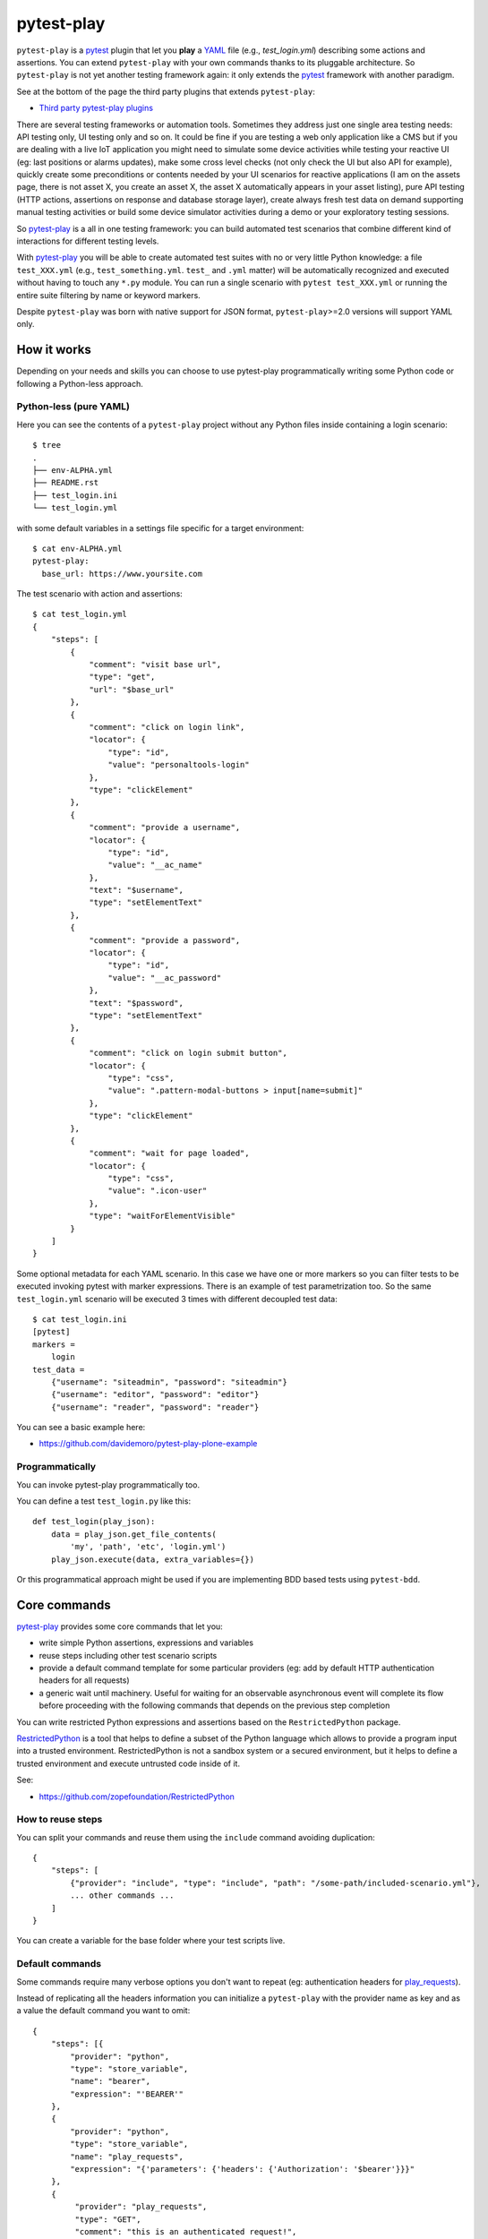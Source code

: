 ===========
pytest-play
===========


.. image:: https://travis-ci.org/pytest-dev/pytest-play.svg?branch=master
    :target: https://travis-ci.org/pytest-dev/pytest-play
    :alt: See Build Status on Travis CI

.. image:: https://readthedocs.org/projects/pytest-play/badge/?version=latest
    :target: http://pytest-play.readthedocs.io/en/latest/?badge=latest
    :alt: Documentation Status

.. image:: https://codecov.io/gh/pytest-dev/pytest-play/branch/master/graph/badge.svg
    :target: https://codecov.io/gh/pytest-dev/pytest-play

``pytest-play`` is a pytest_ plugin that let you **play** a YAML_ file (e.g., `test_login.yml`)
describing some actions and assertions.
You can extend ``pytest-play`` with your own commands thanks to its pluggable architecture.
So ``pytest-play`` is not yet another testing framework again: it only extends the pytest_ framework
with another paradigm.

See at the bottom of the page the third party plugins that extends ``pytest-play``:

* `Third party pytest-play plugins`_

There are several testing frameworks or automation tools. Sometimes they address just one single area
testing needs: API testing only, UI testing only and so on. It could be fine if you are testing a web
only application like a CMS but if you are dealing with a live IoT application you might need to
simulate some device activities while testing your reactive UI (eg: last positions or alarms updates),
make some cross level checks (not only check the UI but also API for example),
quickly create some preconditions or contents needed by your UI scenarios for reactive
applications (I am on the assets page, there is not asset X, you create an asset X, the asset X automatically
appears in your asset listing), pure API testing (HTTP actions, assertions on response and database storage layer),
create always fresh test data on demand supporting manual testing activities or build some device simulator activities during
a demo or your exploratory testing sessions.

So pytest-play_ is a all in one testing framework: you can build automated test scenarios that combine different kind of
interactions for different testing levels.

With pytest-play_ you will be able to create automated test suites with no or very little Python knowledge: a
file ``test_XXX.yml`` (e.g., ``test_something.yml``. ``test_`` and ``.yml`` matter) will be automatically
recognized and executed without having to touch any ``*.py`` module. You can run a single scenario
with ``pytest test_XXX.yml`` or running the entire suite filtering by name or keyword markers.

Despite ``pytest-play`` was born with native support for JSON format, ``pytest-play``>=2.0 versions will support
YAML only.

How it works
------------

Depending on your needs and skills you can choose to use pytest-play programmatically
writing some Python code or following a Python-less approach.

Python-less (pure YAML)
=======================

Here you can see the contents of a ``pytest-play`` project without any Python files inside
containing a login scenario::

  $ tree
  .
  ├── env-ALPHA.yml
  ├── README.rst
  ├── test_login.ini
  └── test_login.yml

with some default variables in a settings file specific for a target environment::  
  
  $ cat env-ALPHA.yml 
  pytest-play:
    base_url: https://www.yoursite.com

The test scenario with action and assertions::
  
  $ cat test_login.yml
  {
      "steps": [
          {
              "comment": "visit base url",
              "type": "get",
              "url": "$base_url"
          },
          {
              "comment": "click on login link",
              "locator": {
                  "type": "id",
                  "value": "personaltools-login"
              },
              "type": "clickElement"
          },
          {
              "comment": "provide a username",
              "locator": {
                  "type": "id",
                  "value": "__ac_name"
              },
              "text": "$username",
              "type": "setElementText"
          },
          {
              "comment": "provide a password",
              "locator": {
                  "type": "id",
                  "value": "__ac_password"
              },
              "text": "$password",
              "type": "setElementText"
          },
          {
              "comment": "click on login submit button",
              "locator": {
                  "type": "css",
                  "value": ".pattern-modal-buttons > input[name=submit]"
              },
              "type": "clickElement"
          },
          {
              "comment": "wait for page loaded",
              "locator": {
                  "type": "css",
                  "value": ".icon-user"
              },
              "type": "waitForElementVisible"
          }
      ]
  }

Some optional metadata for each YAML scenario. In this case we have one or more markers so
you can filter tests to be executed invoking pytest with marker expressions. There is an
example of test parametrization too.
So the same ``test_login.yml`` scenario will be executed 3 times with different
decoupled test data::

  $ cat test_login.ini
  [pytest]
  markers =
      login
  test_data =
      {"username": "siteadmin", "password": "siteadmin"}
      {"username": "editor", "password": "editor"}
      {"username": "reader", "password": "reader"}

You can see a basic example here:

* https://github.com/davidemoro/pytest-play-plone-example

Programmatically
================

You can invoke pytest-play programmatically too. 

You can define a test ``test_login.py`` like this::

  def test_login(play_json):
      data = play_json.get_file_contents(
          'my', 'path', 'etc', 'login.yml')
      play_json.execute(data, extra_variables={})

Or this programmatical approach might be used if you are
implementing BDD based tests using ``pytest-bdd``.

Core commands
-------------

pytest-play_ provides some core commands that let you:

* write simple Python assertions, expressions and variables

* reuse steps including other test scenario scripts

* provide a default command template for some particular providers
  (eg: add by default HTTP authentication headers for all requests)

* a generic wait until machinery. Useful for waiting for an
  observable asynchronous event will complete its flow before
  proceeding with the following commands that depends on the previous
  step completion

You can write restricted Python expressions and assertions based on the ``RestrictedPython`` package.

RestrictedPython_ is a tool that helps to define a subset of the Python
language which allows to provide a program input into a trusted environment.
RestrictedPython is not a sandbox system or a secured environment, but it helps
to define a trusted environment and execute untrusted code inside of it.

See:

* https://github.com/zopefoundation/RestrictedPython

How to reuse steps
==================

You can split your commands and reuse them using the ``include`` command avoiding
duplication::

    {
        "steps": [
            {"provider": "include", "type": "include", "path": "/some-path/included-scenario.yml"},
            ... other commands ...
        ]
    }

You can create a variable for the base folder where your test scripts live.

Default commands
================

Some commands require many verbose options you don't want to repeat (eg: authentication headers for play_requests_).

Instead of replicating all the headers information you can initialize a ``pytest-play`` with the provider name as
key and as a value the default command you want to omit::

    {
        "steps": [{
            "provider": "python",
            "type": "store_variable",
            "name": "bearer",
            "expression": "'BEARER'"
        },
        {
            "provider": "python",
            "type": "store_variable",
            "name": "play_requests",
            "expression": "{'parameters': {'headers': {'Authorization': '$bearer'}}}"
        },
        {
             "provider": "play_requests",
             "type": "GET",
             "comment": "this is an authenticated request!",
             "url": "$base_url"
        }
    }

Store variables
===============

You can store a pytest-play_ variables::

    {
     'provider': 'python',
     'type': 'store_variable',
     'expression': '1+1',
     'name': 'foo'
    }

Make a Python assertion
=======================

You can make an assertion based on a Python expression::

    {
     'provider': 'python',
     'type': 'assert',
     'expression': 'variables["foo"] == 2'
    }

Sleep
=====

Sleep for a given amount of seconds::

    {
     'provider': 'python',
     'type': 'sleep',
     'seconds': 2
    }

Exec a Python expresssion
=========================

You can execute a Python expression::

    {
     'provider': 'python',
     'type': 'exec',
     'expression': '1+1'
    }

Wait until condition
====================

The ``wait_until_not`` command waits until the wait expression is False::

    {
     'provider': 'python',
     'type': 'wait_until_not',
     'expression': 'variables["expected_id"] is not None and variables["expected_id"][0] == $id',
     'timeout': 5,
     'poll': 0.1,
     'subcommands': [{
         'provider': 'play_sql',
         'type': 'sql',
         'database_url': 'postgresql://$db_user:$db_pwd@$db_host/$db_name',
         'query': 'SELECT id FROM table WHERE id=$id ORDER BY id DESC;',
         'variable': 'expected_id',
         'expression': 'results.first()'
     }]
    }

assuming that the subcommand updates the execution results updating a ``pytest-play``
variable (eg: ``expected_id``) where tipically the ``$id`` value comes
from a previously executed command that causes an asynchrounous update on a relational
database soon or later (eg: a play_requests_ command making a ``HTTP POST`` call
or a ``MQTT`` message coming from a simulated IoT device with play_mqtt_).

The wait command will try (and retry) to execute the subcommand with a poll frequency
``poll`` (default: 0.1 seconds) until the provided ``timeout`` expressed
in seconds expires or an exception occurs.

You can use the opposite command named ``wait_until`` that waits until the wait
expression is not False.

Loop commands
=============

You can repeat a group of subcommands using a variable as a counter. Assuming you
have defined a ``countdown`` variable with 10 value, the wait until command will
repeat the group of commands for 10 times::

    play_json.execute_command({
        'provider': 'python',
        'type': 'wait_until',
        'expression': 'variables["countdown"] == 0',
        'timeout': 0,
        'poll': 0,
        'sub_commands': [{
            'provider': 'python',
            'type': 'store_variable',
            'name': 'countdown',
            'expression': 'variables["countdown"] - 1'
        }]
    })


Conditional commands (Python)
=============================

You can skip any command evaluating a Python based skip condition
like the following::

    {
      "provider": "include",
      "type": "include",
      "path": "/some-path/assertions.yml",
      "skip_condition": "variables['cassandra_assertions'] is True"
    }


Browser based commands
----------------------

Browser based commands here.
``pytest-play`` supports by default browser interactions. For example it can be used for running selenium splinter_ scenarios driving your browser for your UI test or system tests.

``pytest-play`` is also your friend when page object approach (considered best practice) is not possible. For example:

* limited time, and/or
* lack of programming skills

Instead if you are interested in a page object pattern have a look at pypom_form_ or pypom_.

``pytest-play`` supports automatic waiting that should help to keep your tests more reliable with implicit waits before
moving on. By default it waits for node availability and visibility but it supports also some wait commands and
wait until a given Javascript expression is ok. So it is at the same time user friendly and flexible.

 
Conditional commands (Javascript)
=================================

Based on a browser level expression (Javascript)::

    {
      "type": "clickElement",
      "locator": {
           "type": "css",
           "value": "body"
           },
      "condition": "'$foo' === 'bar'"
    }


Supported locators
==================

Supported selector types:

* css
* xpath
* tag
* name
* text
* id
* value

Open a page
===========

With parametrization::

    {
      "type": "get",
      "url": "$base_url"
    }

or with a regular url::

    {
      "type": "get",
      "url": "https://google.com"
    }

Pause
=====

This command invokes a javascript expression that will
pause the execution flow of your commands::


    {
      "type": "pause",
      "waitTime": 1500
    }

If you need a pause/sleep for non UI tests you can use the
``sleep`` command provided by the play_python_ plugin.

Click an element
================
::

    {
      "type": "clickElement",
      "locator": {
           "type": "css",
           "value": "body"
           }
    }

Fill in a text
==============
::

    {
      "type": "setElementText",
      "locator": {
         "type": "css",
         "value": "input.title"
         },
      "text": "text value"
    }

Interact with select input elements
===================================

Select by label::

    {
      "type": "select",
      "locator": {
           "type": "css",
           "value": "select.city"
      },
      "text": "Turin"
    }

or select by value::

    {
      "type": "select",
      "locator": {
           "type": "css",
           "value": "select.city"
      },
      "value": "1"
    }

Eval a Javascript expression
============================

::

    {
      "type": "eval",
      "script": "alert("Hello world!")"
    }

Create a variable starting from a Javascript expression
=======================================================

The value of the Javascript expression will be stored in
``pytest_play.variables`` under the name ``count``::

    {
      "type": "storeEval",
      "variable": "count",
      "script": "document.getElementById('count')[0].textContent"
    }

Assert if a Javascript expression matches
=========================================

If the result of the expression does not match an ``AssertionError``
will be raised and the test will fail::

    {
      "type": "verifyEval",
      "value": "3",
      "script": "document.getElementById('count')[0].textContent"
    }

Verify that the text of one element contains a string
=====================================================

If the element text does not contain the provided text an
``AssertionError`` will be raised and the test will fail::

    {
      "type": "verifyText",
      "locator": {
         "type": "css",
         "value": ".my-item"
      },
      "text": "a text"
    }

Send keys to an element
=======================

All ``selenium.webdriver.common.keys.Keys`` are supported::

    {
      "type": "sendKeysToElement",
      "locator": {
         "type": "css",
         "value": ".confirm"
      },
      "text": "ENTER"
    }


Supported keys::

    KEYS = [
        'ADD', 'ALT', 'ARROW_DOWN', 'ARROW_LEFT', 'ARROW_RIGHT',
        'ARROW_UP', 'BACKSPACE', 'BACK_SPACE', 'CANCEL', 'CLEAR',
        'COMMAND', 'CONTROL', 'DECIMAL', 'DELETE', 'DIVIDE',
        'DOWN', 'END', 'ENTER', 'EQUALS', 'ESCAPE', 'F1', 'F10',
        'F11', 'F12', 'F2', 'F3', 'F4', 'F5', 'F6', 'F7', 'F8',
        'F9', 'HELP', 'HOME', 'INSERT', 'LEFT', 'LEFT_ALT',
        'LEFT_CONTROL', 'LEFT_SHIFT', 'META', 'MULTIPLY',
        'NULL', 'NUMPAD0', 'NUMPAD1', 'NUMPAD2', 'NUMPAD3',
        'NUMPAD4', 'NUMPAD5', 'NUMPAD6', 'NUMPAD7', 'NUMPAD8',
        'NUMPAD9', 'PAGE_DOWN', 'PAGE_UP', 'PAUSE', 'RETURN',
        'RIGHT', 'SEMICOLON', 'SEPARATOR', 'SHIFT', 'SPACE',
        'SUBTRACT', 'TAB', 'UP',
    ]

Wait until a Javascript expression matches
==========================================

Wait until the given expression matches or raise a 
``selenium.common.exceptions.TimeoutException`` if takes too time.

At this time of writing there is a global timeout (20s) but in future releases
you will be able to override it on command basis::

    {
      "type": "waitUntilCondition",
      "script": "document.body.getAttribute("class") === 'ready'"
    }

Wait for element present in DOM
===============================

Present::

    {
      "type": "waitForElementPresent",
      "locator": {
         "type": "css",
         "value": "body"
      }
    }

or not present::

    {
      "type": "waitForElementPresent",
      "locator": {
         "type": "css",
         "value": "body"
      },
      "negated": true
    }

Wait for element visible
========================

Visible::

    {
      "type": "waitForElementVisible",
      "locator": {
         "type": "css",
         "value": "body"
      }
    }

or not visible::

    {
      "type": "waitForElementVisible",
      "locator": {
         "type": "css",
         "value": "body"
      },
      "negated": true
    }

Assert element is present in DOM
================================

An ``AssertionError`` will be raised if assertion fails.

Present::

    {
      "type": "assertElementPresent",
      "locator": {
         "type": "css",
         "value": "div.elem"
         }
    }

or not present::

    {
      "type": "assertElementPresent",
      "locator": {
         "type": "css",
         "value": "div.elem"
         },
      "negated": true
    }

Assert element is visible
=========================

An ``AssertionError`` will be raised if assertion fails.

Present::

    {
      "type": "assertElementVisible",
      "locator": {
         "type": "css",
         "value": "div.elem"
         }
    }

or not present::

    {
      "type": "assertElementVisible",
      "locator": {
         "type": "css",
         "value": "div.elem"
         },
      "negated": true
    }


How to install pytest-play
--------------------------

You can see ``pytest-play`` in action creating a pytest project
using the cookiecutter-qa_ scaffolding tool:

* play.json_
* test_play.py_


This is the easiest way, otherwise you'll need to setup a pytest
project by your own and install ``pytest-play``.

pytest-play is pluggable and extensible
---------------------------------------

``pytest-play`` has a pluggable architecture and you can extend it.

For example you might want to support your own commands, support non UI
commands like making raw POST/GET/etc calls, simulate IoT devices
activities, provide easy interaction with complex UI widgets like
calendar widgets and so on.

How to register a new command provider
======================================

Let's suppose you want to extend pytest-play with the following command::

    command = {'type': 'print', 'provider': 'newprovider', 'message': 'Hello, World!'}

You just have to implement a command provider::

    from pytest_play.providers import BaseProvider

    class NewProvider(BaseProvider):

        def this_is_not_a_command(self):
            """ Commands should be command_ prefixed """

        def command_print(self, command):
            print(command['message'])

        def command_yetAnotherCommand(self, command):
            print(command)

and register your new provider in your ``setup.py`` adding an entrypoint::

    entry_points={
        'playcommands': [
            'print = your_package.providers:NewProvider',
        ],
    },

You can define new providers also for non UI commands. For example publish MQTT
messages simulating IoT device activities for integration tests.

If you want you can generate a new command provider thanks to:

* https://github.com/davidemoro/cookiecutter-play-plugin

JSON files metadata
-------------------

You can describe a scenario in pure JSON. You can also add some scenario metadata for
a ``test_XXX.yml`` creating a ``test_XXX.ini`` file::

    [pytest]
    markers =
        marker1
        marker2
    test_data =
        {"username": "foo"}
        {"username": "bar"}

Option details:

* ``markers``, you can decorate your scenario with one or more markers. You can use them
  in pytest command line for filtering scenarios to be executed thanks to marker
  expressions like ``-m "marker1 and not slow"``

* ``test_data``, enables parametrization of arguments for a json scenario. For example
  if test data provides 2 json objects, your test scenario will be executed twice

New options will be added in the next feature (e.g., skip scenarios, xfail, xpass, etc).


Articles and talks
------------------

Articles:

* `Davide Moro: Hello pytest-play!`_

Talks:

* `Serena Martinetti @ Pycon9 - Florence: Integration tests ready to use with pytest-play`_ 


Third party pytest-play plugins
-------------------------------

* play_mqtt_, ``pytest-play`` plugin for MQTT support. Thanks to ``play_mqtt``
  you can test the integration between a mocked IoT device that sends
  commands on MQTT and a reactive web application with UI checks.

  You can also build a simulator that generates messages for you.

* play_requests_, ``pytest-play`` plugin driving the famous Python ``requests``
  library for making ``HTTP`` calls.

* play_sql_, ``pytest-play`` support for SQL expressions and assertions

* play_cassandra_, ``pytest-play`` support for Cassandra expressions and assertions

* play_dynamodb_, ``pytest-play`` support for AWS DynamoDB queries and assertions

* play_websocket_, ``pytest-play`` support for websockets

Feel free to add your own public plugins with a pull request!


Twitter
-------

``pytest-play`` tweets happens here:

* `@davidemoro`_
 

.. _`pytest`: https://github.com/pytest-dev/pytest
.. _`pypom_form`: http://pypom-form.readthedocs.io/en/latest/
.. _`splinter`: https://splinter.readthedocs.io/en/latest/
.. _`pypom`: http://pypom.readthedocs.io/en/latest/
.. _`@davidemoro`: https://twitter.com/davidemoro
.. _`cookiecutter-qa`: https://github.com/davidemoro/cookiecutter-qa
.. _`play.json`: https://github.com/davidemoro/cookiecutter-qa/blob/master/%7B%7Bcookiecutter.project_slug%7D%7D/%7B%7Bcookiecutter.project_slug%7D%7D/tests/functional/data/play.json
.. _`test_play.py`: https://github.com/davidemoro/cookiecutter-qa/blob/master/%7B%7Bcookiecutter.project_slug%7D%7D/%7B%7Bcookiecutter.project_slug%7D%7D/tests/functional/test_play.py
.. _`play_mqtt`: https://github.com/davidemoro/play_mqtt
.. _`play_python`: https://github.com/davidemoro/play_python
.. _`play_requests`: https://github.com/davidemoro/play_requests
.. _`play_sql`: https://github.com/davidemoro/play_sql
.. _`play_cassandra`: https://github.com/davidemoro/play_cassandra
.. _`play_dynamodb`: https://github.com/davidemoro/play_dynamodb
.. _`play_websocket`: https://github.com/davidemoro/play_websocket
.. _`RestrictedPython`: https://github.com/zopefoundation/RestrictedPython
.. _`Serena Martinetti @ Pycon9 - Florence: Integration tests ready to use with pytest-play`: https://www.pycon.it/conference/talks/integration-tests-ready-to-use-with-pytest-play
.. _`Davide Moro: Hello pytest-play!`: http://davidemoro.blogspot.it/2018/04/hello-pytest-play.html
.. _`YAML`: https://en.wikipedia.org/wiki/YAML
